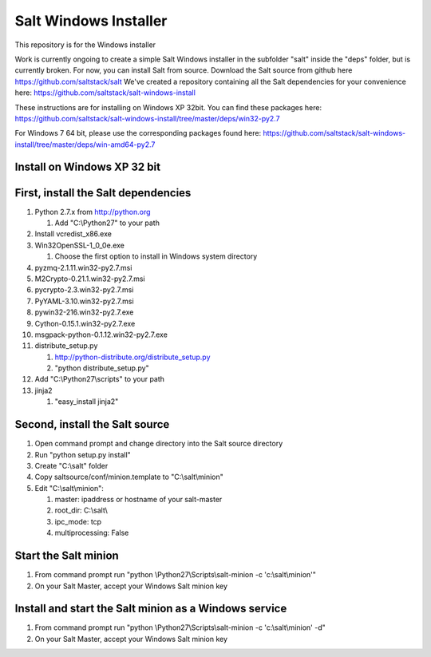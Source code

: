 ======================
Salt Windows Installer
======================

This repository is for the Windows installer

Work is currently ongoing to create a simple Salt Windows installer in the
subfolder "salt" inside the "deps" folder, but is currently broken.
For now, you can install Salt from source.
Download the Salt source from github here https://github.com/saltstack/salt
We've created a repository containing all the Salt dependencies for your 
convenience here:   https://github.com/saltstack/salt-windows-install

These instructions are for installing on Windows XP 32bit. You can find
these packages here: 
https://github.com/saltstack/salt-windows-install/tree/master/deps/win32-py2.7

For Windows 7 64 bit, please use the corresponding packages found here: 
https://github.com/saltstack/salt-windows-install/tree/master/deps/win-amd64-py2.7


Install on Windows XP 32 bit
----------------------------

First, install the Salt dependencies
------------------------------------

#.  Python 2.7.x from http://python.org

    #.  Add "C:\\Python27" to your path

#.  Install vcredist_x86.exe
#.  Win32OpenSSL-1_0_0e.exe

    #.  Choose the first option to install in Windows system directory

#.  pyzmq-2.1.11.win32-py2.7.msi
#.  M2Crypto-0.21.1.win32-py2.7.msi
#.  pycrypto-2.3.win32-py2.7.msi
#.  PyYAML-3.10.win32-py2.7.msi
#.  pywin32-216.win32-py2.7.exe
#.  Cython-0.15.1.win32-py2.7.exe
#.  msgpack-python-0.1.12.win32-py2.7.exe
#.  distribute_setup.py

    #.  http://python-distribute.org/distribute_setup.py
    #.  "python distribute_setup.py"

#.  Add "C:\\Python27\\scripts" to your path
#.  jinja2

    #.  "easy_install jinja2"

Second, install the Salt source
-------------------------------

#.  Open command prompt and change directory into the Salt source directory
#.  Run "python setup.py install"
#.  Create "C:\\salt" folder
#.  Copy saltsource/conf/minion.template to "C:\\salt\\minion"
#.  Edit "C:\\salt\\minion":

    #.  master: ipaddress or hostname of your salt-master
    #.  root_dir:  C:\\salt\\
    #.  ipc_mode: tcp
    #.  multiprocessing: False

Start the Salt minion
---------------------

#.  From command prompt run "python \\Python27\\Scripts\\salt-minion -c 'c:\\salt\\minion'"
#.  On your Salt Master, accept your Windows Salt minion key

Install and start the Salt minion as a Windows service
------------------------------------------------------

#.  From command prompt run "python \\Python27\\Scripts\\salt-minion -c 'c:\\salt\\minion' -d"
#.  On your Salt Master, accept your Windows Salt minion key
